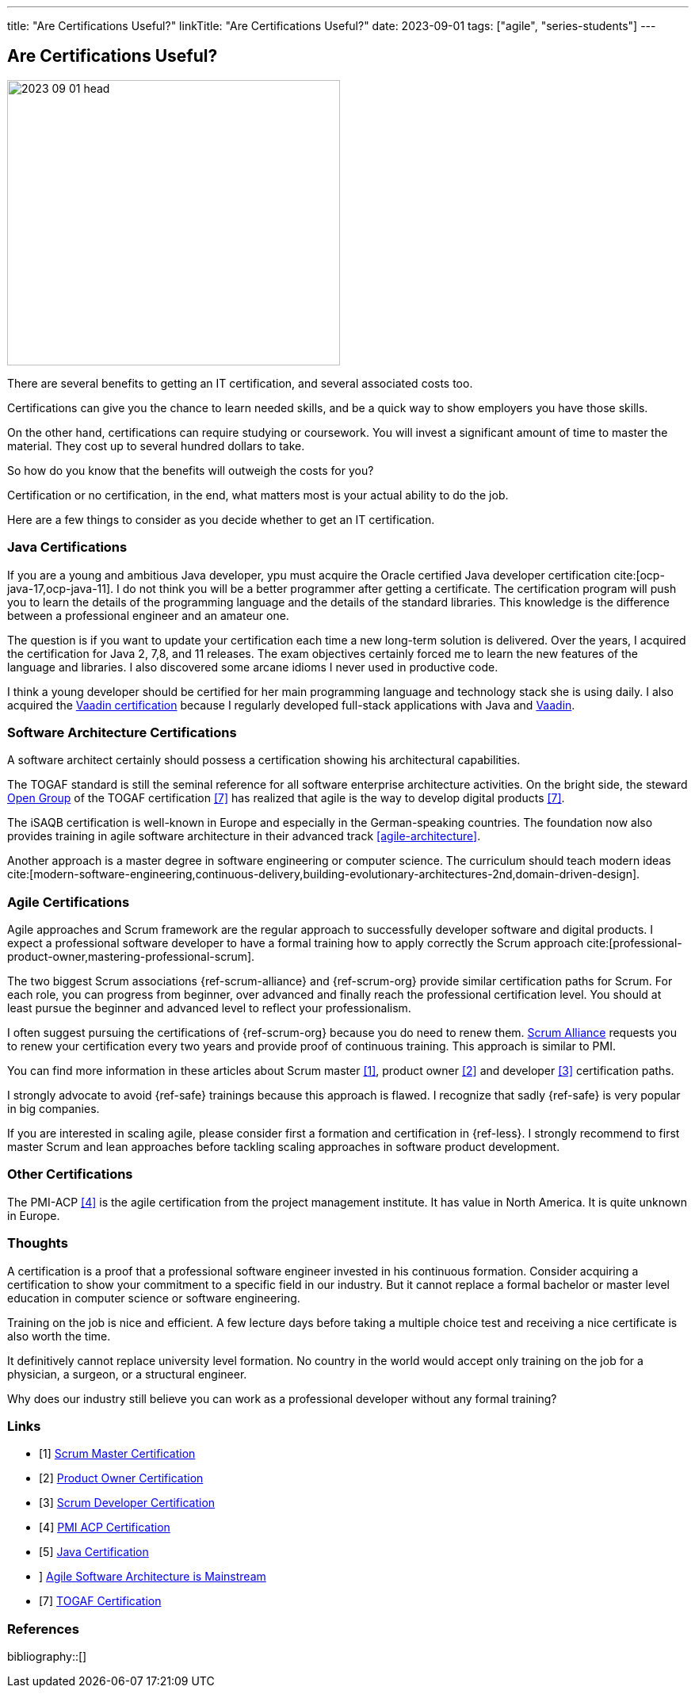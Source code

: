 ---
title: "Are Certifications Useful?"
linkTitle: "Are Certifications Useful?"
date: 2023-09-01
tags: ["agile", "series-students"]
---

== Are Certifications Useful?
:author: Marcel Baumann
:email: <marcel.baumann@tangly.net>
:homepage: https://www.tangly.net/
:company: https://www.tangly.net/[tangly llc]

image::2023-09-01-head.jpg[width=420,height=360,role=left]

There are several benefits to getting an IT certification, and several associated costs too.

Certifications can give you the chance to learn needed skills, and be a quick way to show employers you have those skills.

On the other hand, certifications can require studying or coursework.
You will invest a significant amount of time to master the material.
They cost up to several hundred dollars to take.

So how do you know that the benefits will outweigh the costs for you?

Certification or no certification, in the end, what matters most is your actual ability to do the job.

Here are a few things to consider as you decide whether to get an IT certification.

=== Java Certifications

If you are a young and ambitious Java developer, ypu must acquire the Oracle certified Java developer certification cite:[ocp-java-17,ocp-java-11].
I do not think you will be a better programmer after getting a certificate.
The certification program will push you to learn the details of the programming language and the details of the standard libraries.
This knowledge is the difference between a professional engineer and an amateur one.

The question is if you want to update your certification each time a new long-term solution is delivered.
Over the years, I acquired the certification for Java 2, 7,8, and 11 releases.
The exam objectives certainly forced me to learn the new features of the language and libraries.
I also discovered some arcane idioms I never used in productive code.

I think a young developer should be certified for her main programming language and technology stack she is using daily.
I also acquired the https://vaadin.com/learn?version=v14[Vaadin certification] because I regularly developed full-stack applications with Java and https://vaadin.com/[Vaadin].

=== Software Architecture Certifications

A software architect certainly should possess a certification showing his architectural capabilities.

The TOGAF standard is still the seminal reference for all software enterprise architecture activities.
On the bright side, the steward https://www.opengroup.org/togaf[Open Group] of the TOGAF certification <<togaf-certification>> has realized that agile is the way to develop digital products <<togaf-certification>>.

The iSAQB certification is well-known in Europe and especially in the German-speaking countries.
The foundation now also provides training in agile software architecture in their advanced track <<agile-architecture>>.

Another approach is a master degree in software engineering or computer science.
The curriculum should teach modern ideas cite:[modern-software-engineering,continuous-delivery,building-evolutionary-architectures-2nd,domain-driven-design].

=== Agile Certifications

Agile approaches and Scrum framework are the regular approach to successfully developer software and digital products.
I expect a professional software developer to have a formal training how to apply correctly the Scrum approach cite:[professional-product-owner,mastering-professional-scrum].

The two biggest Scrum associations {ref-scrum-alliance} and {ref-scrum-org} provide similar certification paths for Scrum.
For each role, you can progress from beginner, over advanced and finally reach the professional certification level.
You should at least pursue the beginner and advanced level to reflect your professionalism.

I often suggest pursuing the certifications of {ref-scrum-org} because you do need to renew them.
https://www.scrumalliance.org/[Scrum Alliance] requests you to renew your certification every two years and provide proof of continuous training.
This approach is similar to PMI.

You can find more information in these articles about Scrum master <<scrum-master-certification>>, product owner <<product-owner-certification>> and developer
<<developer-certification>> certification paths.

I strongly advocate to avoid {ref-safe} trainings because this approach is flawed.
I recognize that sadly {ref-safe} is very popular in big companies.

If you are interested in scaling agile, please consider first a formation and certification in {ref-less}.
I strongly recommend to first master Scrum and lean approaches before tackling scaling approaches in software product development.

=== Other Certifications

The PMI-ACP <<pmi-acp-certification>> is the agile certification from the project management institute.
It has value in North America.
It is quite unknown in Europe.

=== Thoughts

A certification is a proof that a professional software engineer invested in his continuous formation.
Consider acquiring a certification to show your commitment to a specific field in our industry.
But it cannot replace a formal bachelor or master level education in computer science or software engineering.

Training on the job is nice and efficient.
A few lecture days before taking a multiple choice test and receiving a nice certificate is also worth the time.

It definitively cannot replace university level formation.
No country in the world would accept only training on the job for a physician, a surgeon, or a structural engineer.

Why does our industry still believe you can work as a professional developer without any formal training?

[bibliography]
=== Links

- [[[scrum-master-certification, 1]]] link:../../2021/scrum-master-formation/[Scrum Master Certification]
- [[[product-owner-certification, 2]]] link:../../2021/product-owner-formation/[Product Owner Certification]
- [[[developer-certification, 3]]] link:../../2021/scrum-developer-formation/[Scrum Developer Certification]
- [[[pmi-acp-certification, 4]]] link:../../2016/pmi-acp-certification/[PMI ACP Certification]
- [[[java-certification, 5]]] link:../../2023/java-certification/[Java Certification]
- [[agile-architecture, 6]]] link:../../2021/agile-software-architecture-is-mainstream/[Agile Software Architecture is Mainstream]
- [[[togaf-certification, 7]]] https://www.opengroup.org/certifications/togaf-certification-portfolio[TOGAF Certification]

=== References

bibliography::[]
